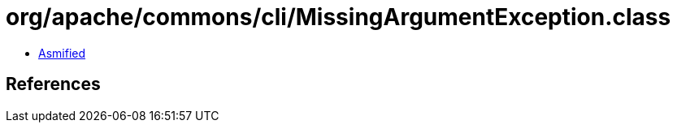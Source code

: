 = org/apache/commons/cli/MissingArgumentException.class

 - link:MissingArgumentException-asmified.java[Asmified]

== References

